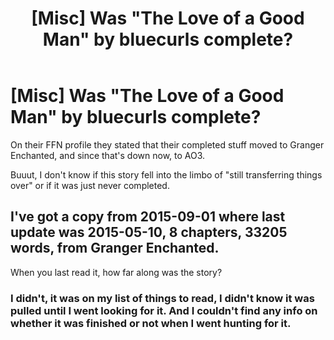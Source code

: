#+TITLE: [Misc] Was "The Love of a Good Man" by bluecurls complete?

* [Misc] Was "The Love of a Good Man" by bluecurls complete?
:PROPERTIES:
:Author: girlikecupcake
:Score: 3
:DateUnix: 1491277230.0
:DateShort: 2017-Apr-04
:FlairText: Misc
:END:
On their FFN profile they stated that their completed stuff moved to Granger Enchanted, and since that's down now, to AO3.

Buuut, I don't know if this story fell into the limbo of "still transferring things over" or if it was just never completed.


** I've got a copy from 2015-09-01 where last update was 2015-05-10, 8 chapters, 33205 words, from Granger Enchanted.

When you last read it, how far along was the story?
:PROPERTIES:
:Author: inimically
:Score: 2
:DateUnix: 1491466031.0
:DateShort: 2017-Apr-06
:END:

*** I didn't, it was on my list of things to read, I didn't know it was pulled until I went looking for it. And I couldn't find any info on whether it was finished or not when I went hunting for it.
:PROPERTIES:
:Author: girlikecupcake
:Score: 1
:DateUnix: 1491480211.0
:DateShort: 2017-Apr-06
:END:

